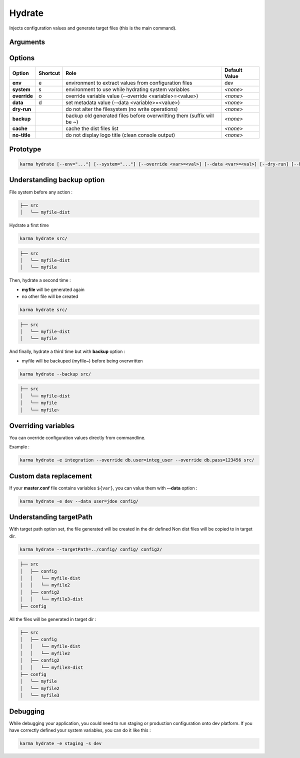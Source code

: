 Hydrate
=======

Injects configuration values and generate target files (this is the main command).

Arguments
---------

=========== ====================================================================== ======== ================= =============
Argument    Role                                                                   Required                   Default Value
=========== ====================================================================== ========================== =============
sourcePath  application sources directories                                        No (if defined in profile) *<none>*
targetPath  generated file directory                                               No                         *<none>*
=========== ====================================================================== ========================== =============

Options
-------

============ ======== ====================================================================== ==============
Option       Shortcut Role                                                                   Default Value
============ ======== ====================================================================== ==============
**env**      e        environment to extract values from configuration files                 dev
**system**   s        environment to use while hydrating system variables                    *<none>*
**override** o        override variable value (--override <variable>=<value>)                *<none>*
**data**     d        set metadata value (--data <variable>=<value>)                         *<none>*
**dry-run**           do not alter the filesystem (no write operations)                      *<none>*
**backup**            backup old generated files before overwritting them (suffix will be ~) *<none>*
**cache**             cache the dist files list                                              *<none>*
**no-title**          do not display logo title (clean console output)                       *<none>*
============ ======== ====================================================================== ==============


Prototype
---------

.. code-block:: bash

    karma hydrate [--env="..."] [--system="..."] [--override <var>=<val>] [--data <var>=<val>] [--dry-run] [--backup] [--cache] [--no-title] [--targetPath="..."] [sourcePath1] [sourcePath2] ...


Understanding backup option
---------------------------

File system before any action :

.. code-block:: text

    ├── src
    │   └── myfile-dist
    

Hydrate a first time

.. code-block:: bash

    karma hydrate src/

.. code-block:: text

    ├── src
    │   └── myfile-dist
    │   └── myfile
    

Then, hydrate a second time :

* **myfile** will be generated again
* no other file will be created

.. code-block:: bash

    karma hydrate src/

.. code-block:: text

    ├── src
    │   └── myfile-dist
    │   └── myfile
    

And finally, hydrate a third time but with **backup** option :

* myfile will be backuped (myfile~) before being overwritten

.. code-block:: bash

    karma hydrate --backup src/

.. code-block:: text

    ├── src
    │   └── myfile-dist
    │   └── myfile
    │   └── myfile~
    
            
Overriding variables
--------------------
You can override configuration values directly from commandline.

Example :
 
.. code-block:: bash

    karma hydrate -e integration --override db.user=integ_user --override db.pass=123456 src/


Custom data replacement
-----------------------

If your **master.conf** file contains variables ``${var}``, you can value them with **--data** option :

.. code-block:: bash

    karma hydrate -e dev --data user=jdoe config/

Understanding targetPath
-----------------------

With target path option set, the file generated will be created in the dir defined
Non dist files will be copied to in target dir.

.. code-block:: text

    karma hydrate --targetPath=../config/ config/ config2/

.. code-block:: text

    ├── src
    │   ├── config
    │   │   └── myfile-dist
    │   │   └── myfile2
    │   ├── config2
    │   │   └── myfile3-dist
    ├── config

All the files will be generated in target dir :

.. code-block:: text

    ├── src
    │   ├── config
    │   │   └── myfile-dist
    │   │   └── myfile2
    │   ├── config2
    │   │   └── myfile3-dist
    ├── config
    │   └── myfile
    │   └── myfile2
    │   └── myfile3

Debugging
---------

While debugging your application, you could need to run staging or production configuration onto dev platform.
If you have correctly defined your system variables, you can do it like this :

.. code-block:: bash

    karma hydrate -e staging -s dev
